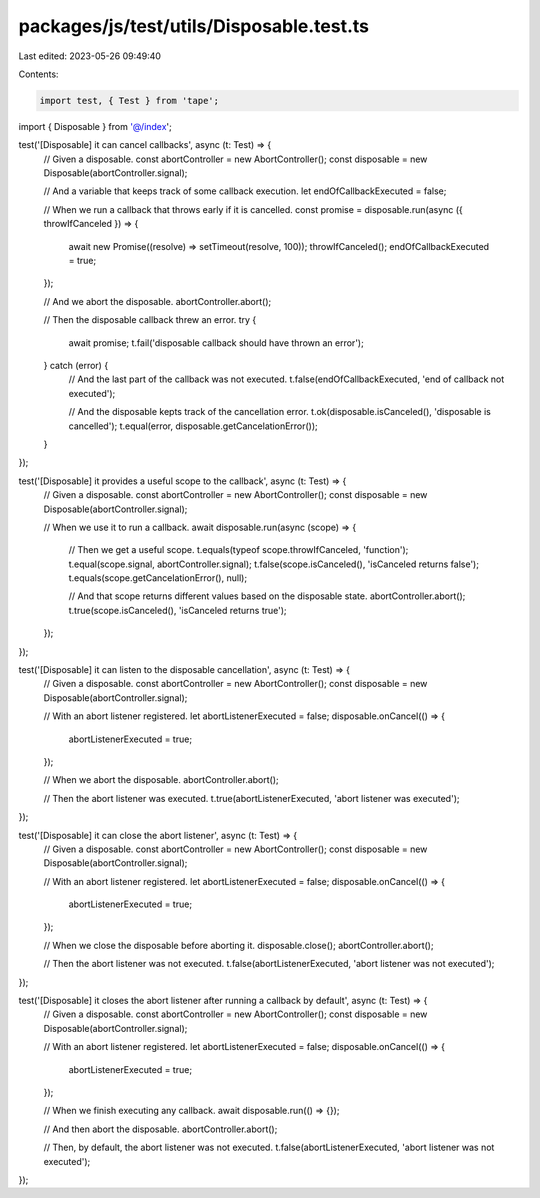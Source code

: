 packages/js/test/utils/Disposable.test.ts
=========================================

Last edited: 2023-05-26 09:49:40

Contents:

.. code-block:: ts

    import test, { Test } from 'tape';
import { Disposable } from '@/index';

test('[Disposable] it can cancel callbacks', async (t: Test) => {
  // Given a disposable.
  const abortController = new AbortController();
  const disposable = new Disposable(abortController.signal);

  // And a variable that keeps track of some callback execution.
  let endOfCallbackExecuted = false;

  // When we run a callback that throws early if it is cancelled.
  const promise = disposable.run(async ({ throwIfCanceled }) => {
    await new Promise((resolve) => setTimeout(resolve, 100));
    throwIfCanceled();
    endOfCallbackExecuted = true;
  });

  // And we abort the disposable.
  abortController.abort();

  // Then the disposable callback threw an error.
  try {
    await promise;
    t.fail('disposable callback should have thrown an error');
  } catch (error) {
    // And the last part of the callback was not executed.
    t.false(endOfCallbackExecuted, 'end of callback not executed');

    // And the disposable kepts track of the cancellation error.
    t.ok(disposable.isCanceled(), 'disposable is cancelled');
    t.equal(error, disposable.getCancelationError());
  }
});

test('[Disposable] it provides a useful scope to the callback', async (t: Test) => {
  // Given a disposable.
  const abortController = new AbortController();
  const disposable = new Disposable(abortController.signal);

  // When we use it to run a callback.
  await disposable.run(async (scope) => {
    // Then we get a useful scope.
    t.equals(typeof scope.throwIfCanceled, 'function');
    t.equal(scope.signal, abortController.signal);
    t.false(scope.isCanceled(), 'isCanceled returns false');
    t.equals(scope.getCancelationError(), null);

    // And that scope returns different values based on the disposable state.
    abortController.abort();
    t.true(scope.isCanceled(), 'isCanceled returns true');
  });
});

test('[Disposable] it can listen to the disposable cancellation', async (t: Test) => {
  // Given a disposable.
  const abortController = new AbortController();
  const disposable = new Disposable(abortController.signal);

  // With an abort listener registered.
  let abortListenerExecuted = false;
  disposable.onCancel(() => {
    abortListenerExecuted = true;
  });

  // When we abort the disposable.
  abortController.abort();

  // Then the abort listener was executed.
  t.true(abortListenerExecuted, 'abort listener was executed');
});

test('[Disposable] it can close the abort listener', async (t: Test) => {
  // Given a disposable.
  const abortController = new AbortController();
  const disposable = new Disposable(abortController.signal);

  // With an abort listener registered.
  let abortListenerExecuted = false;
  disposable.onCancel(() => {
    abortListenerExecuted = true;
  });

  // When we close the disposable before aborting it.
  disposable.close();
  abortController.abort();

  // Then the abort listener was not executed.
  t.false(abortListenerExecuted, 'abort listener was not executed');
});

test('[Disposable] it closes the abort listener after running a callback by default', async (t: Test) => {
  // Given a disposable.
  const abortController = new AbortController();
  const disposable = new Disposable(abortController.signal);

  // With an abort listener registered.
  let abortListenerExecuted = false;
  disposable.onCancel(() => {
    abortListenerExecuted = true;
  });

  // When we finish executing any callback.
  await disposable.run(() => {});

  // And then abort the disposable.
  abortController.abort();

  // Then, by default, the abort listener was not executed.
  t.false(abortListenerExecuted, 'abort listener was not executed');
});


